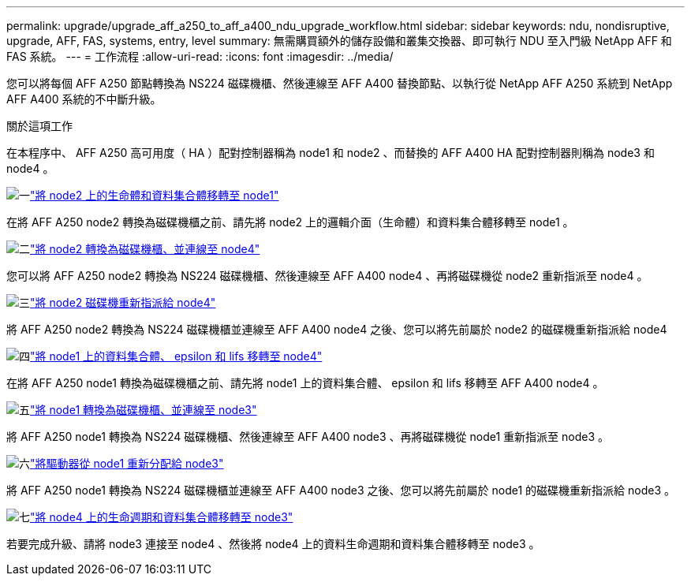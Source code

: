 ---
permalink: upgrade/upgrade_aff_a250_to_aff_a400_ndu_upgrade_workflow.html 
sidebar: sidebar 
keywords: ndu, nondisruptive, upgrade, AFF, FAS, systems, entry, level 
summary: 無需購買額外的儲存設備和叢集交換器、即可執行 NDU 至入門級 NetApp AFF 和 FAS 系統。 
---
= 工作流程
:allow-uri-read: 
:icons: font
:imagesdir: ../media/


[role="lead"]
您可以將每個 AFF A250 節點轉換為 NS224 磁碟機櫃、然後連線至 AFF A400 替換節點、以執行從 NetApp AFF A250 系統到 NetApp AFF A400 系統的不中斷升級。

.關於這項工作
在本程序中、 AFF A250 高可用度（ HA ）配對控制器稱為 node1 和 node2 、而替換的 AFF A400 HA 配對控制器則稱為 node3 和 node4 。

.image:https://raw.githubusercontent.com/NetAppDocs/common/main/media/number-1.png["一"]link:upgrade_migrate_lifs_aggregates_node2_to_node1.html["將 node2 上的生命體和資料集合體移轉至 node1"]
[role="quick-margin-para"]
在將 AFF A250 node2 轉換為磁碟機櫃之前、請先將 node2 上的邏輯介面（生命體）和資料集合體移轉至 node1 。

.image:https://raw.githubusercontent.com/NetAppDocs/common/main/media/number-2.png["二"]link:upgrade_convert_node2_drive_shelf_connect_node4.html["將 node2 轉換為磁碟機櫃、並連線至 node4"]
[role="quick-margin-para"]
您可以將 AFF A250 node2 轉換為 NS224 磁碟機櫃、然後連線至 AFF A400 node4 、再將磁碟機從 node2 重新指派至 node4 。

.image:https://raw.githubusercontent.com/NetAppDocs/common/main/media/number-3.png["三"]link:upgrade_reassign_drives_node2_to_node4.html["將 node2 磁碟機重新指派給 node4"]
[role="quick-margin-para"]
將 AFF A250 node2 轉換為 NS224 磁碟機櫃並連線至 AFF A400 node4 之後、您可以將先前屬於 node2 的磁碟機重新指派給 node4

.image:https://raw.githubusercontent.com/NetAppDocs/common/main/media/number-4.png["四"]link:upgrade_migrate_aggregates_epsilon_lifs_node1_to_node4.html["將 node1 上的資料集合體、 epsilon 和 lifs 移轉至 node4"]
[role="quick-margin-para"]
在將 AFF A250 node1 轉換為磁碟機櫃之前、請先將 node1 上的資料集合體、 epsilon 和 lifs 移轉至 AFF A400 node4 。

.image:https://raw.githubusercontent.com/NetAppDocs/common/main/media/number-5.png["五"]link:upgrade_convert_node1_drive_shelf_connect_node3.html["將 node1 轉換為磁碟機櫃、並連線至 node3"]
[role="quick-margin-para"]
將 AFF A250 node1 轉換為 NS224 磁碟機櫃、然後連線至 AFF A400 node3 、再將磁碟機從 node1 重新指派至 node3 。

.image:https://raw.githubusercontent.com/NetAppDocs/common/main/media/number-6.png["六"]link:upgrade_reassign_drives_node1_to_node3.html["將驅動器從 node1 重新分配給 node3"]
[role="quick-margin-para"]
將 AFF A250 node1 轉換為 NS224 磁碟機櫃並連線至 AFF A400 node3 之後、您可以將先前屬於 node1 的磁碟機重新指派給 node3 。

.image:https://raw.githubusercontent.com/NetAppDocs/common/main/media/number-7.png["七"]link:upgrade_migrate_lIFs_aggregates_node4_node3.html["將 node4 上的生命週期和資料集合體移轉至 node3"]
[role="quick-margin-para"]
若要完成升級、請將 node3 連接至 node4 、然後將 node4 上的資料生命週期和資料集合體移轉至 node3 。
